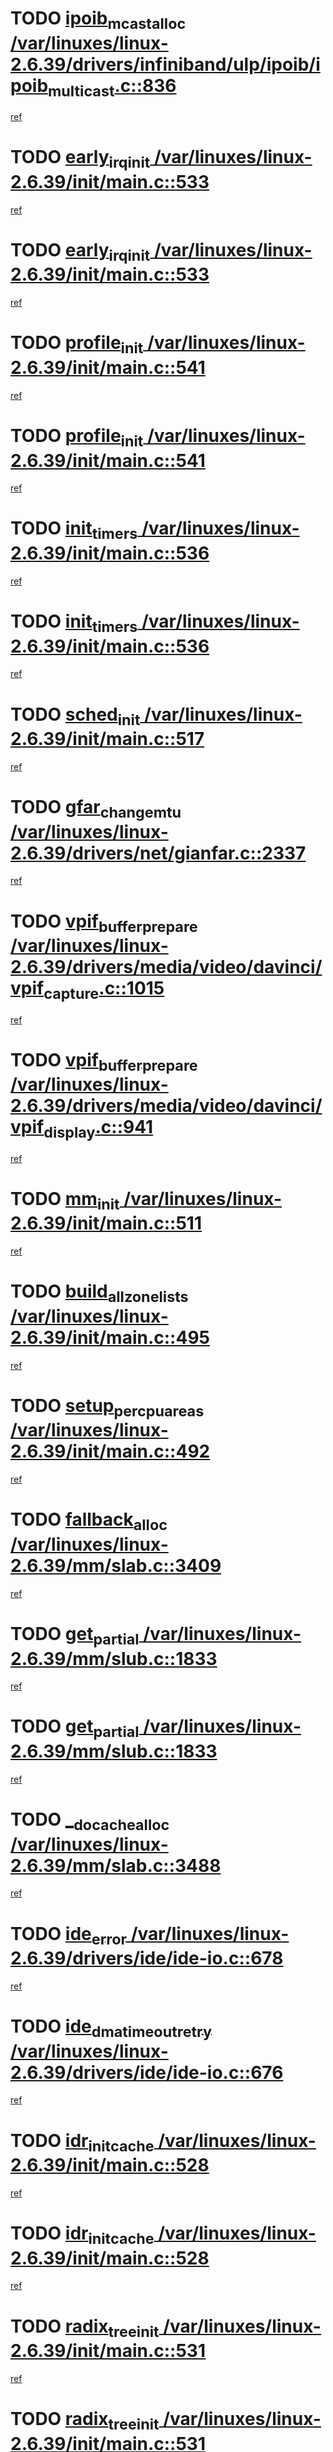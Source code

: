 * TODO [[view:/var/linuxes/linux-2.6.39/drivers/infiniband/ulp/ipoib/ipoib_multicast.c::face=ovl-face1::linb=836::colb=12::cole=29][ipoib_mcast_alloc /var/linuxes/linux-2.6.39/drivers/infiniband/ulp/ipoib/ipoib_multicast.c::836]]
[[view:/var/linuxes/linux-2.6.39/drivers/infiniband/ulp/ipoib/ipoib_multicast.c::face=ovl-face2::linb=797::colb=1::cole=15][ref]]
* TODO [[view:/var/linuxes/linux-2.6.39/init/main.c::face=ovl-face1::linb=533::colb=1::cole=15][early_irq_init /var/linuxes/linux-2.6.39/init/main.c::533]]
[[view:/var/linuxes/linux-2.6.39/init/main.c::face=ovl-face2::linb=477::colb=1::cole=18][ref]]
* TODO [[view:/var/linuxes/linux-2.6.39/init/main.c::face=ovl-face1::linb=533::colb=1::cole=15][early_irq_init /var/linuxes/linux-2.6.39/init/main.c::533]]
[[view:/var/linuxes/linux-2.6.39/init/main.c::face=ovl-face2::linb=526::colb=2::cole=19][ref]]
* TODO [[view:/var/linuxes/linux-2.6.39/init/main.c::face=ovl-face1::linb=541::colb=1::cole=13][profile_init /var/linuxes/linux-2.6.39/init/main.c::541]]
[[view:/var/linuxes/linux-2.6.39/init/main.c::face=ovl-face2::linb=477::colb=1::cole=18][ref]]
* TODO [[view:/var/linuxes/linux-2.6.39/init/main.c::face=ovl-face1::linb=541::colb=1::cole=13][profile_init /var/linuxes/linux-2.6.39/init/main.c::541]]
[[view:/var/linuxes/linux-2.6.39/init/main.c::face=ovl-face2::linb=526::colb=2::cole=19][ref]]
* TODO [[view:/var/linuxes/linux-2.6.39/init/main.c::face=ovl-face1::linb=536::colb=1::cole=12][init_timers /var/linuxes/linux-2.6.39/init/main.c::536]]
[[view:/var/linuxes/linux-2.6.39/init/main.c::face=ovl-face2::linb=477::colb=1::cole=18][ref]]
* TODO [[view:/var/linuxes/linux-2.6.39/init/main.c::face=ovl-face1::linb=536::colb=1::cole=12][init_timers /var/linuxes/linux-2.6.39/init/main.c::536]]
[[view:/var/linuxes/linux-2.6.39/init/main.c::face=ovl-face2::linb=526::colb=2::cole=19][ref]]
* TODO [[view:/var/linuxes/linux-2.6.39/init/main.c::face=ovl-face1::linb=517::colb=1::cole=11][sched_init /var/linuxes/linux-2.6.39/init/main.c::517]]
[[view:/var/linuxes/linux-2.6.39/init/main.c::face=ovl-face2::linb=477::colb=1::cole=18][ref]]
* TODO [[view:/var/linuxes/linux-2.6.39/drivers/net/gianfar.c::face=ovl-face1::linb=2337::colb=1::cole=16][gfar_change_mtu /var/linuxes/linux-2.6.39/drivers/net/gianfar.c::2337]]
[[view:/var/linuxes/linux-2.6.39/drivers/net/gianfar.c::face=ovl-face2::linb=2304::colb=1::cole=15][ref]]
* TODO [[view:/var/linuxes/linux-2.6.39/drivers/media/video/davinci/vpif_capture.c::face=ovl-face1::linb=1015::colb=7::cole=26][vpif_buffer_prepare /var/linuxes/linux-2.6.39/drivers/media/video/davinci/vpif_capture.c::1015]]
[[view:/var/linuxes/linux-2.6.39/drivers/media/video/davinci/vpif_capture.c::face=ovl-face2::linb=1014::colb=1::cole=15][ref]]
* TODO [[view:/var/linuxes/linux-2.6.39/drivers/media/video/davinci/vpif_display.c::face=ovl-face1::linb=941::colb=7::cole=26][vpif_buffer_prepare /var/linuxes/linux-2.6.39/drivers/media/video/davinci/vpif_display.c::941]]
[[view:/var/linuxes/linux-2.6.39/drivers/media/video/davinci/vpif_display.c::face=ovl-face2::linb=940::colb=1::cole=15][ref]]
* TODO [[view:/var/linuxes/linux-2.6.39/init/main.c::face=ovl-face1::linb=511::colb=1::cole=8][mm_init /var/linuxes/linux-2.6.39/init/main.c::511]]
[[view:/var/linuxes/linux-2.6.39/init/main.c::face=ovl-face2::linb=477::colb=1::cole=18][ref]]
* TODO [[view:/var/linuxes/linux-2.6.39/init/main.c::face=ovl-face1::linb=495::colb=1::cole=20][build_all_zonelists /var/linuxes/linux-2.6.39/init/main.c::495]]
[[view:/var/linuxes/linux-2.6.39/init/main.c::face=ovl-face2::linb=477::colb=1::cole=18][ref]]
* TODO [[view:/var/linuxes/linux-2.6.39/init/main.c::face=ovl-face1::linb=492::colb=1::cole=20][setup_per_cpu_areas /var/linuxes/linux-2.6.39/init/main.c::492]]
[[view:/var/linuxes/linux-2.6.39/init/main.c::face=ovl-face2::linb=477::colb=1::cole=18][ref]]
* TODO [[view:/var/linuxes/linux-2.6.39/mm/slab.c::face=ovl-face1::linb=3409::colb=8::cole=22][fallback_alloc /var/linuxes/linux-2.6.39/mm/slab.c::3409]]
[[view:/var/linuxes/linux-2.6.39/mm/slab.c::face=ovl-face2::linb=3402::colb=1::cole=15][ref]]
* TODO [[view:/var/linuxes/linux-2.6.39/mm/slub.c::face=ovl-face1::linb=1833::colb=7::cole=18][get_partial /var/linuxes/linux-2.6.39/mm/slub.c::1833]]
[[view:/var/linuxes/linux-2.6.39/mm/slub.c::face=ovl-face2::linb=1786::colb=1::cole=15][ref]]
* TODO [[view:/var/linuxes/linux-2.6.39/mm/slub.c::face=ovl-face1::linb=1833::colb=7::cole=18][get_partial /var/linuxes/linux-2.6.39/mm/slub.c::1833]]
[[view:/var/linuxes/linux-2.6.39/mm/slub.c::face=ovl-face2::linb=1847::colb=2::cole=19][ref]]
* TODO [[view:/var/linuxes/linux-2.6.39/mm/slab.c::face=ovl-face1::linb=3488::colb=8::cole=24][__do_cache_alloc /var/linuxes/linux-2.6.39/mm/slab.c::3488]]
[[view:/var/linuxes/linux-2.6.39/mm/slab.c::face=ovl-face2::linb=3487::colb=1::cole=15][ref]]
* TODO [[view:/var/linuxes/linux-2.6.39/drivers/ide/ide-io.c::face=ovl-face1::linb=678::colb=16::cole=25][ide_error /var/linuxes/linux-2.6.39/drivers/ide/ide-io.c::678]]
[[view:/var/linuxes/linux-2.6.39/drivers/ide/ide-io.c::face=ovl-face2::linb=662::colb=2::cole=19][ref]]
* TODO [[view:/var/linuxes/linux-2.6.39/drivers/ide/ide-io.c::face=ovl-face1::linb=676::colb=16::cole=37][ide_dma_timeout_retry /var/linuxes/linux-2.6.39/drivers/ide/ide-io.c::676]]
[[view:/var/linuxes/linux-2.6.39/drivers/ide/ide-io.c::face=ovl-face2::linb=662::colb=2::cole=19][ref]]
* TODO [[view:/var/linuxes/linux-2.6.39/init/main.c::face=ovl-face1::linb=528::colb=1::cole=15][idr_init_cache /var/linuxes/linux-2.6.39/init/main.c::528]]
[[view:/var/linuxes/linux-2.6.39/init/main.c::face=ovl-face2::linb=477::colb=1::cole=18][ref]]
* TODO [[view:/var/linuxes/linux-2.6.39/init/main.c::face=ovl-face1::linb=528::colb=1::cole=15][idr_init_cache /var/linuxes/linux-2.6.39/init/main.c::528]]
[[view:/var/linuxes/linux-2.6.39/init/main.c::face=ovl-face2::linb=526::colb=2::cole=19][ref]]
* TODO [[view:/var/linuxes/linux-2.6.39/init/main.c::face=ovl-face1::linb=531::colb=1::cole=16][radix_tree_init /var/linuxes/linux-2.6.39/init/main.c::531]]
[[view:/var/linuxes/linux-2.6.39/init/main.c::face=ovl-face2::linb=477::colb=1::cole=18][ref]]
* TODO [[view:/var/linuxes/linux-2.6.39/init/main.c::face=ovl-face1::linb=531::colb=1::cole=16][radix_tree_init /var/linuxes/linux-2.6.39/init/main.c::531]]
[[view:/var/linuxes/linux-2.6.39/init/main.c::face=ovl-face2::linb=526::colb=2::cole=19][ref]]
* TODO [[view:/var/linuxes/linux-2.6.39/init/main.c::face=ovl-face1::linb=529::colb=1::cole=16][perf_event_init /var/linuxes/linux-2.6.39/init/main.c::529]]
[[view:/var/linuxes/linux-2.6.39/init/main.c::face=ovl-face2::linb=477::colb=1::cole=18][ref]]
* TODO [[view:/var/linuxes/linux-2.6.39/init/main.c::face=ovl-face1::linb=529::colb=1::cole=16][perf_event_init /var/linuxes/linux-2.6.39/init/main.c::529]]
[[view:/var/linuxes/linux-2.6.39/init/main.c::face=ovl-face2::linb=526::colb=2::cole=19][ref]]
* TODO [[view:/var/linuxes/linux-2.6.39/arch/alpha/kernel/process.c::face=ovl-face1::linb=136::colb=2::cole=19][take_over_console /var/linuxes/linux-2.6.39/arch/alpha/kernel/process.c::136]]
[[view:/var/linuxes/linux-2.6.39/arch/alpha/kernel/process.c::face=ovl-face2::linb=79::colb=1::cole=18][ref]]
* TODO [[view:/var/linuxes/linux-2.6.39/drivers/net/3c59x.c::face=ovl-face1::linb=1926::colb=4::cole=23][boomerang_interrupt /var/linuxes/linux-2.6.39/drivers/net/3c59x.c::1926]]
[[view:/var/linuxes/linux-2.6.39/drivers/net/3c59x.c::face=ovl-face2::linb=1924::colb=3::cole=17][ref]]
